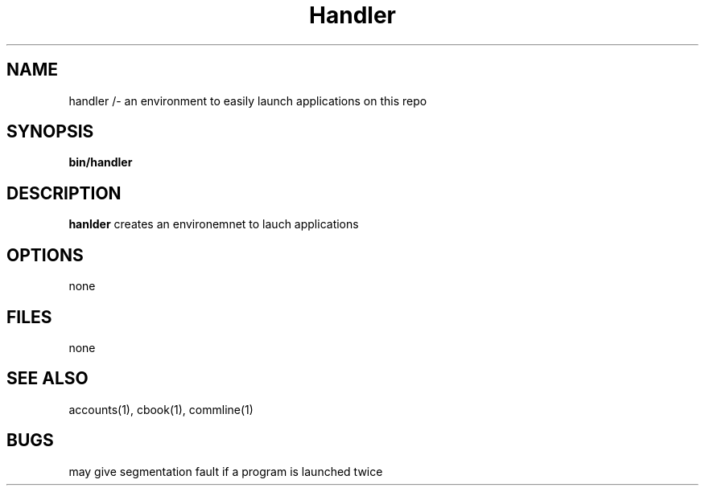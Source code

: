 .TH Handler 1 
.SH NAME
handler /- an environment to easily launch applications on this repo
.SH SYNOPSIS
\fB bin/handler
.SH DESCRIPTION
\fBhanlder\fP creates an environemnet to lauch applications
.SH OPTIONS
none
.SH FILES
none
.SH "SEE ALSO"
accounts(1), cbook(1), commline(1)
.SH BUGS
may give segmentation fault if a program is launched twice